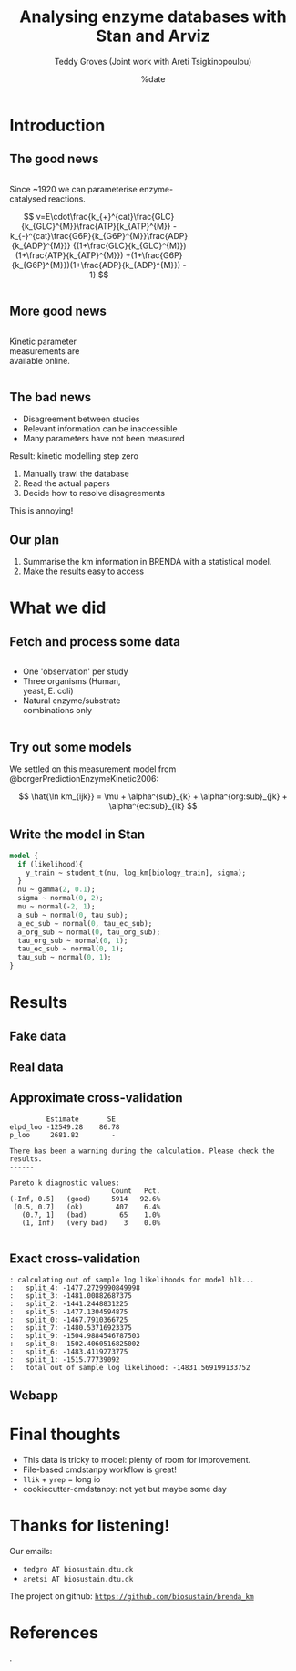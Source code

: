 #+TITLE: Analysing enzyme databases with Stan and Arviz
#+AUTHOR: Teddy Groves (Joint work with Areti Tsigkinopoulou)
#+DATE: %date
#+LaTeX_CLASS: beamer
#+LaTeX_CLASS_OPTIONS: [aspectratio=169]
#+LATEX_HEADER: \input{preamble.tex}
#+LATEX_HEADER: \setdepartment{DTU Biosustain}
#+LATEX_HEADER: \setcolor{blue}
#+LATEX_HEADER: \makeatletter \beamer@ignorenonframefalse \makeatother
#+BIBLIOGRAPHY: ../bibliography.bib
#+OPTIONS: H:2
#+STARTUP: overview

* Notes                                                            :noexport:

#+begin_src emacs-lisp
(setq-local org-image-actual-width '(500))
#+end_src
 
* Introduction
** The good news
#+begin_columns

#+attr_html: :width 65%
#+begin_column

Since ~1920 we can parameterise enzyme-catalysed reactions.

$$
v=E\cdot\frac{k_{+}^{cat}\frac{GLC}{k_{GLC}^{M}}\frac{ATP}{k_{ATP}^{M}}
             -k_{-}^{cat}\frac{G6P}{k_{G6P}^{M}}\frac{ADP}{k_{ADP}^{M}}}
             {(1+\frac{GLC}{k_{GLC}^{M}})(1+\frac{ATP}{k_{ATP}^{M}})
               +(1+\frac{G6P}{k_{G6P}^{M}})(1+\frac{ADP}{k_{ADP}^{M}}) - 1}
$$

#+end_column

#+attr_html: :width 35%
#+begin_column
[[./img/mechanism.png]]
#+end_column

#+end_columns

** More good news
#+begin_columns

#+attr_html: :width 35%
#+begin_column

Kinetic parameter measurements are available online.

#+end_column

#+attr_html: :width 65%
#+begin_column
[[./img/brenda.png]]
#+end_column

#+end_columns

** The bad news
- Disagreement between studies
- Relevant information can be inaccessible
- Many parameters have not been measured

Result: kinetic modelling step zero
1. Manually trawl the database
2. Read the actual papers
3. Decide how to resolve disagreements

This is annoying!

** Our plan

1. Summarise the km information in BRENDA with a statistical model.
2. Make the results easy to access

* What we did
** Fetch and process some data
#+begin_columns

#+attr_html: :width 50%
#+begin_column
- One 'observation' per study
- Three organisms (Human, yeast, E. coli)
- Natural enzyme/substrate combinations only
#+end_column

#+attr_html: :width 60%
#+begin_column
[[../results/plots/input_data.svg]]
#+end_column

#+end_columns

** Try out some models
We settled on this measurement model from @borgerPredictionEnzymeKinetic2006:

$$
\hat{\ln km_{ijk}} = \mu + \alpha^{sub}_{k} + \alpha^{org:sub}_{jk} + \alpha^{ec:sub}_{ik}
$$

** Write the model in Stan
#+begin_src stan
model {
  if (likelihood){
    y_train ~ student_t(nu, log_km[biology_train], sigma);
  }
  nu ~ gamma(2, 0.1);
  sigma ~ normal(0, 2);
  mu ~ normal(-2, 1);
  a_sub ~ normal(0, tau_sub);
  a_ec_sub ~ normal(0, tau_ec_sub);
  a_org_sub ~ normal(0, tau_org_sub);
  tau_org_sub ~ normal(0, 1);
  tau_ec_sub ~ normal(0, 1);
  tau_sub ~ normal(0, 1);
}
#+end_src

* Results
** Fake data 

[[../results/plots/ppc_fake.svg]]

** Real data

[[../results/plots/ppc.svg]]

** Approximate cross-validation

#+begin_example
           Estimate       SE
  elpd_loo -12549.28    86.78
  p_loo     2681.82        -

  There has been a warning during the calculation. Please check the results.
  ------

  Pareto k diagnostic values:
                           Count   Pct.
  (-Inf, 0.5]   (good)     5914   92.6%
   (0.5, 0.7]   (ok)        407    6.4%
     (0.7, 1]   (bad)        65    1.0%
     (1, Inf)   (very bad)    3    0.0%

#+end_example

** Exact cross-validation
#+begin_example
: calculating out of sample log likelihoods for model blk...
: 	split_4: -1477.2729990849998
: 	split_3: -1481.00882687375
: 	split_2: -1441.2448831225
: 	split_5: -1477.1304594875
: 	split_0: -1467.7910366725
: 	split_7: -1480.53716923375
: 	split_9: -1504.9884546787503
: 	split_8: -1502.4060516825002
: 	split_6: -1483.4119273775
: 	split_1: -1515.77739092
: 	total out of sample log likelihood: -14831.569199133752
#+end_example

** Webapp

#+attr_html: :width 400
[[./img/app.png]]

* Final thoughts
- This data is tricky to model: plenty of room for improvement.
- File-based cmdstanpy workflow is great!
- ~llik~ + ~yrep~ = long io
- cookiecutter-cmdstanpy: not yet but maybe some day
  
* Thanks for listening!

Our emails:
- ~tedgro AT biosustain.dtu.dk~
- ~aretsi AT biosustain.dtu.dk~
 
The project on github:
_~https://github.com/biosustain/brenda_km~_

[[./img/novo.png]]

* References
:PROPERTIES:
:allowframebreaks:
:END:
.
